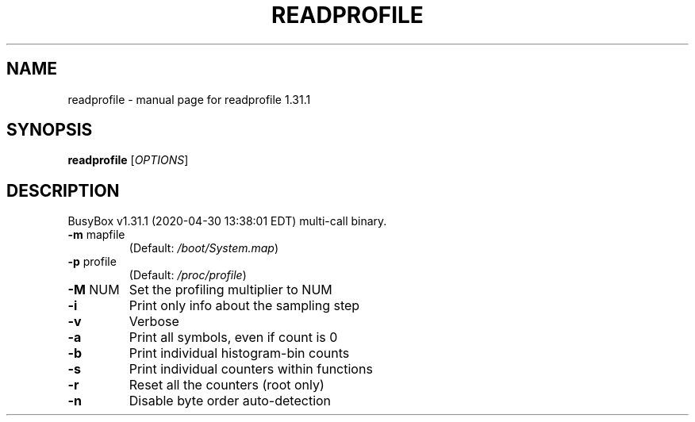 .\" DO NOT MODIFY THIS FILE!  It was generated by help2man 1.47.8.
.TH READPROFILE "1" "April 2020" "Fidelix 1.0" "User Commands"
.SH NAME
readprofile \- manual page for readprofile 1.31.1
.SH SYNOPSIS
.B readprofile
[\fI\,OPTIONS\/\fR]
.SH DESCRIPTION
BusyBox v1.31.1 (2020\-04\-30 13:38:01 EDT) multi\-call binary.
.TP
\fB\-m\fR mapfile
(Default: \fI\,/boot/System.map\/\fP)
.TP
\fB\-p\fR profile
(Default: \fI\,/proc/profile\/\fP)
.TP
\fB\-M\fR NUM
Set the profiling multiplier to NUM
.TP
\fB\-i\fR
Print only info about the sampling step
.TP
\fB\-v\fR
Verbose
.TP
\fB\-a\fR
Print all symbols, even if count is 0
.TP
\fB\-b\fR
Print individual histogram\-bin counts
.TP
\fB\-s\fR
Print individual counters within functions
.TP
\fB\-r\fR
Reset all the counters (root only)
.TP
\fB\-n\fR
Disable byte order auto\-detection
